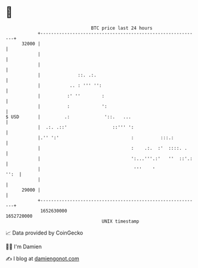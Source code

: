 * 👋

#+begin_example
                                   BTC price last 24 hours                    
               +------------------------------------------------------------+ 
         32000 |                                                            | 
               |                                                            | 
               |                                                            | 
               |              ::. .:.                                       | 
               |           .. : ''' '':                                     | 
               |          :' ''        :                                    | 
               |          :            ':                                   | 
   $ USD       |         .:             '::.   ...                          | 
               |  .:. .::'                 ::''' ':                         | 
               |.'' ':'                           :          :::.:          | 
               |                                  :    .:.  :'  ::::. .     | 
               |                                  ':...'''.:'   ''  ::'.:   | 
               |                                   '''    '            '':  | 
               |                                                            | 
         29000 |                                                            | 
               +------------------------------------------------------------+ 
                1652630000                                        1652720000  
                                       UNIX timestamp                         
#+end_example
📈 Data provided by CoinGecko

🧑‍💻 I'm Damien

✍️ I blog at [[https://www.damiengonot.com][damiengonot.com]]
